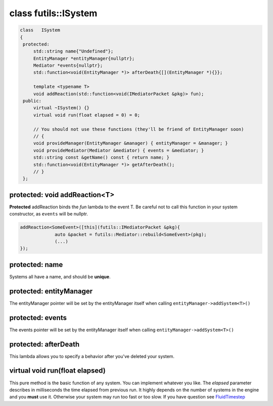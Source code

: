 class futils::ISystem
=====================

.. code-block:: c

   class   ISystem
   {
    protected:
        std::string name{"Undefined"};
        EntityManager *entityManager{nullptr};
        Mediator *events{nullptr};
        std::function<void(EntityManager *)> afterDeath{[](EntityManager *){}};

        template <typename T>
        void addReaction(std::function<void(IMediatorPacket &pkg)> fun);
    public:
        virtual ~ISystem() {}
        virtual void run(float elapsed = 0) = 0;

        // You should not use these functions (they'll be friend of EntityManager soon)
        // {
        void provideManager(EntityManager &manager) { entityManager = &manager; }
        void provideMediator(Mediator &mediator) { events = &mediator; }
        std::string const &getName() const { return name; }
        std::function<void(EntityManager *)> getAfterDeath();
        // }
    };

protected: void addReaction<T>
------------------------------

**Protected** addReaction binds the `fun` lambda to the event T.
Be careful not to call this function in your system constructor, as ``events`` will be nullptr.

.. code-block:: cpp

   addReaction<SomeEvent>([this](futils::IMediatorPacket &pkg){
                auto &packet = futils::Mediator::rebuild<SomeEvent>(pkg);
                (...)
   });

protected: name
---------------

Systems all have a name, and should be **unique**.

protected: entityManager
------------------------

The entityManager pointer will be set by the entityManager itself when calling ``entityManager->addSystem<T>()``

protected: events
-----------------

The events pointer will be set by the entityManager itself when calling ``entityManager->addSystem<T>()``

protected: afterDeath
---------------------

This lambda allows you to specify a behavior after you've deleted your system.

.. rst-class:: fa fa-warning fa-2x

   > Do not capture **this** in your afterDeath function. It will be a dangling pointer.

virtual void run(float elapsed)
-------------------------------

This pure method is the basic function of any system. You can implement whatever you like.
The `elapsed` parameter describes in milliseconds the time elapsed from previous run. It highly depends on the number of systems in the engine and you **must** use it. Otherwise your system may run too fast or too slow.
If you have question see FluidTimestep_

.. _FluidTimestep: http://gameprogrammingpatterns.com/game-loop.html
